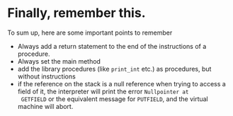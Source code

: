 * Finally, remember this.

To sum up, here are some important points to remember

- Always add a return statement to the end of the instructions of a
  procedure.
- Always set the main method
- add the library procedures (like ~print_int~ etc.) as procedures, but
  without instructions
- if the reference on the stack is a null reference when trying to access a
  field of it, the interpreter will print the error =Nullpointer at
  GETFIELD= or the equivalent message for ~PUTFIELD~, and the virtual
  machine will abort.
